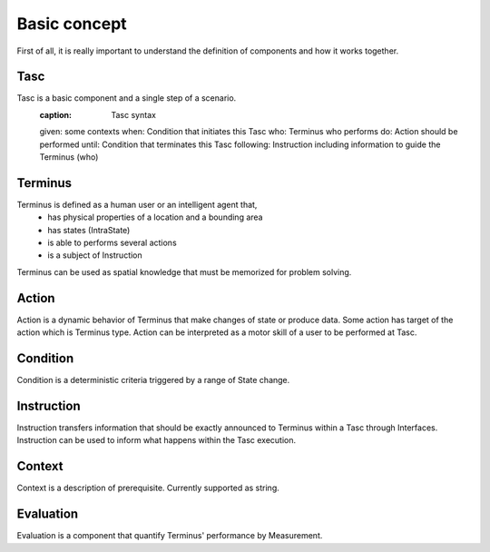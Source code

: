 Basic concept
=============
First of all, it is really important to understand the definition of components and how it works together.

Tasc
^^^^
Tasc is a basic component and a single step of a scenario.
  :caption: Tasc syntax
  given: some contexts
  when: Condition that initiates this Tasc
  who: Terminus who performs
  do: Action should be performed
  until: Condition that terminates this Tasc
  following: Instruction including information to guide the Terminus (who)

Terminus
^^^^^^^^
Terminus is defined as a human user or an intelligent agent that,
  * has physical properties of a location and a bounding area
  * has states (IntraState)
  * is able to performs several actions
  * is a subject of Instruction
Terminus can be used as spatial knowledge that must be memorized for problem solving.

Action
^^^^^^^^
Action is a dynamic behavior of Terminus that make changes of state or produce data. Some action has target of the action which is Terminus type.
Action can be interpreted as a motor skill of a user to be performed at Tasc.

Condition
^^^^^^^^^^^^
Condition is a deterministic criteria triggered by a range of State change.

Instruction
^^^^^^^^^^^^
Instruction transfers information that should be exactly announced to Terminus within a Tasc through Interfaces.
Instruction can be used to inform what happens within the Tasc execution.

Context
^^^^^^^^^^^^
Context is a description of prerequisite. Currently supported as string.

Evaluation
^^^^^^^^^^^^
Evaluation is a component that quantify Terminus' performance by Measurement.
